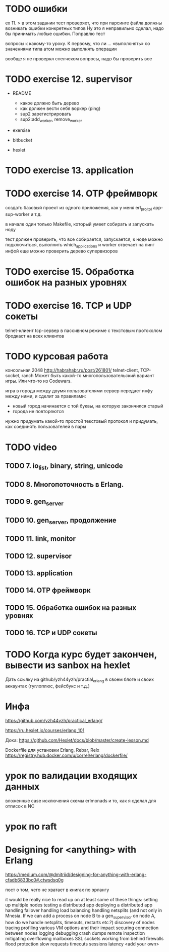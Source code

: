 * TODO ошибки
ex 11.
> в этом задании тест проверяет, что при парсинге файла должны возникать ошибки конкретных типов
Ну это я неправильно сделал, надо бы принимать любые ошибки. Поправлю тест

вопросы к какому-то уроку. К первому, что ли ...
«выполонять»
со значениями типа атом можно выполнять операции

вообще я не проверял спелчеком вопросы, надо бы проверить все



* TODO exercise 12. supervisor
- README
  - какое должно быть дерево
  - как должен вести себя воркер (ping)
  - sup2 зарегистрировать
  - sup2:add_worker, remove_worker

- exersise

- bitbucket
- hexlet


* TODO exercise 13. application



* TODO exercise 14. OTP фреймворк
создать базовый проект из одного приложения, как у меня erl_proj_tpl
app-sup-worker и т.д.

в начале один только Makefile, который умеет собирать и запускать ноду

тест должен проверить, что все собирается, запускается,
к ноде можно подключиться, выполнить which_applications
и worker отвечает на пинг инфой
еще можно проверить дерево супервизоров




* TODO exercise 15. Обработка ошибок на разных уровнях


* TODO exercise 16. TCP и UDP сокеты
  telnet-клиент
  tcp-сервер в пассивном режиме с текстовым протоколом
  бродкаст на всех клиентов


* TODO курсовая работа
  консольная 2048 http://habrahabr.ru/post/261801/
  telnet-client, TCP-socket, ranch
  Может быть какой-то многопользовательский вариант игры.
  Или что-то из Codewars.

  игра в города между двумя пользователями
  сервер передает инфу между ними, и сделит за правилами:
  - новый город начинается с той буквы, на которую закончился старый
  - города не повторяются
  нужно придумать какой-то простой текстовый протокол
  и придумать, как соединять пользователей в пары


* TODO video

** TODO 7. io_list, binary, string, unicode

** TODO 8. Многопоточность в Erlang.

** TODO 9. gen_server

** TODO 10. gen_server, продолжение

** TODO 11. link, monitor

** TODO 12. supervisor

** TODO 13. application

** TODO 14. OTP фреймворк

** TODO 15. Обработка ошибок на разных уровнях

** TODO 16. TCP и UDP сокеты


* TODO Когда курс будет закончен, вывести из sanbox на hexlet
  Дать ссылку на github/yzh44yzh/practial_erlang в своем блоге и своих аккаунтах (гуглоплюс, фейсбукс и т.д.)


* Инфа

https://github.com/yzh44yzh/practical_erlang/

https://ru.hexlet.io/courses/erlang_101

Дока:
https://github.com/Hexlet/docs/blob/master/create-lesson.md

Dockerfile для установки Erlang, Rebar, Relx
https://registry.hub.docker.com/u/correl/erlang/dockerfile/


* урок по валидации входящих данных
вложенные case
исключения
схемы
erlmonads
и то, как я сделал для отписок в NC


* урок по raft

* Designing for <anything> with Erlang
https://medium.com/@dmitriid/designing-for-anything-with-erlang-cfadb6833bc0#.ctwsdsq0g

пост о том, чего не хватает в книгах по эрлангу

it would be really nice to read up on at least some of these things:
    setting up multiple nodes
    testing a distributed app
    deploying a distributed app
    handling failover
    handling load balancing
    handling netsplits (and not only in Mnesia. If we can add a process on node B to a gen_supervisor on node A, how do we handle netsplits, timeouts, restarts etc.?)
    discovery of nodes
    tracing
    profiling
    various VM options and their impact
    securing connection between nodes
    logging
    debugging
    crash dumps
    remote inspection
    mitigating overflowing mailboxes
    SSL
    sockets
    working from behind firewalls
    flood protection
    slow requests
    timeouts
    sessions
    latency
    <add your own>
